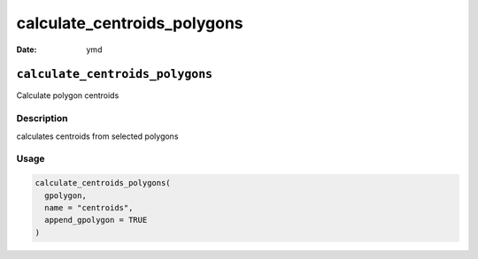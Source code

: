 ============================
calculate_centroids_polygons
============================

:Date: ymd

``calculate_centroids_polygons``
================================

Calculate polygon centroids

Description
-----------

calculates centroids from selected polygons

Usage
-----

.. code:: r

   calculate_centroids_polygons(
     gpolygon,
     name = "centroids",
     append_gpolygon = TRUE
   )
